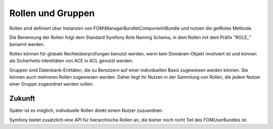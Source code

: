 Rollen und Gruppen
==================

Rollen sind definiert über Instanzen von
FOM\\ManagerBundle\\Component\\Bundle und nutzen die getRoles Methode.

Die Benennung der Rollen folgt dem Standard Symfony Role Naming Schema, in
dem Rollen mit dem Präfix "ROLE\_" benannt werden.

Rollen können für globale Rechteüberprüfungen benutzt werden, wenn kein
Domänen-Objekt involviert ist und können als Sicherheits-Identitäten von ACE
in ACL genutzt werden.

Gruppen sind Datenbank-Entitäten, die zu Benutzern auf einer individuellen
Basis zugewiesen werden können. Sie können auch mehreren Rollen zugewiesen
werden. Daher liegt ihr Nutzen in der Sammlung von Rollen, die jedem Nutzer
einer Gruppe zugeordnet werden sollen.

.. image:: users.jpg



Zukunft
-------

Später ist es möglich, individuelle Rollen direkt einem Nutzer zuzuordnen.

Symfony bietet zusätzlich eine API für hierarchische Rollen an, die bisher
noch nicht Teil des FOMUserBundles ist.
